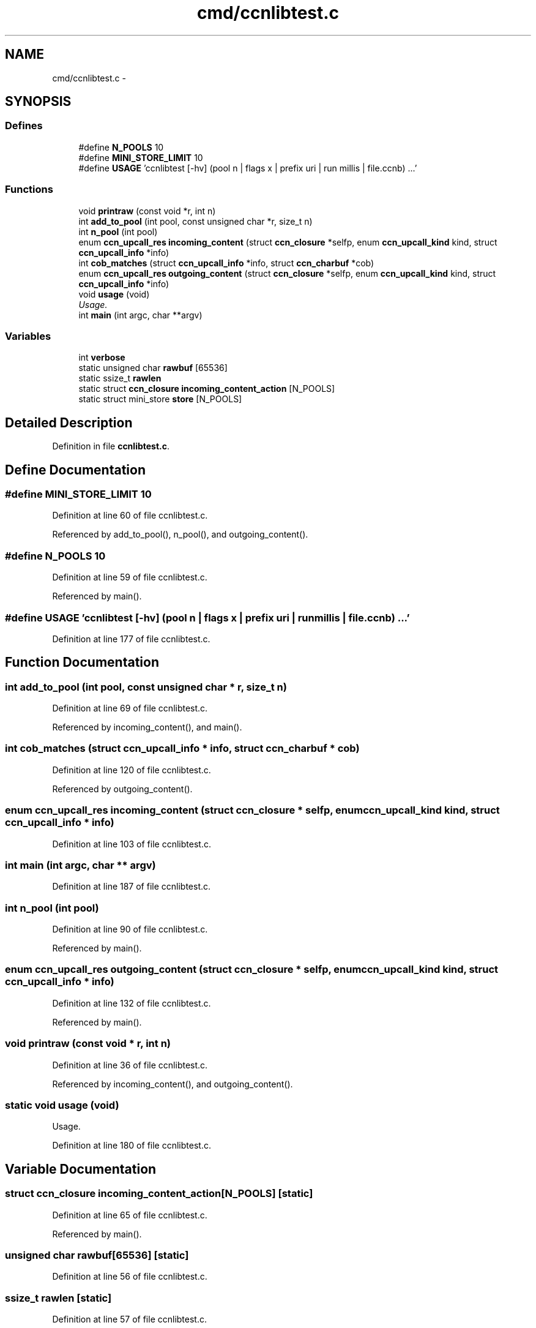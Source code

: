 .TH "cmd/ccnlibtest.c" 3 "21 Aug 2012" "Version 0.6.1" "Content-Centric Networking in C" \" -*- nroff -*-
.ad l
.nh
.SH NAME
cmd/ccnlibtest.c \- 
.SH SYNOPSIS
.br
.PP
.SS "Defines"

.in +1c
.ti -1c
.RI "#define \fBN_POOLS\fP   10"
.br
.ti -1c
.RI "#define \fBMINI_STORE_LIMIT\fP   10"
.br
.ti -1c
.RI "#define \fBUSAGE\fP   'ccnlibtest [-hv] (pool n | flags x | prefix uri | run millis | file.ccnb) ...'"
.br
.in -1c
.SS "Functions"

.in +1c
.ti -1c
.RI "void \fBprintraw\fP (const void *r, int n)"
.br
.ti -1c
.RI "int \fBadd_to_pool\fP (int pool, const unsigned char *r, size_t n)"
.br
.ti -1c
.RI "int \fBn_pool\fP (int pool)"
.br
.ti -1c
.RI "enum \fBccn_upcall_res\fP \fBincoming_content\fP (struct \fBccn_closure\fP *selfp, enum \fBccn_upcall_kind\fP kind, struct \fBccn_upcall_info\fP *info)"
.br
.ti -1c
.RI "int \fBcob_matches\fP (struct \fBccn_upcall_info\fP *info, struct \fBccn_charbuf\fP *cob)"
.br
.ti -1c
.RI "enum \fBccn_upcall_res\fP \fBoutgoing_content\fP (struct \fBccn_closure\fP *selfp, enum \fBccn_upcall_kind\fP kind, struct \fBccn_upcall_info\fP *info)"
.br
.ti -1c
.RI "void \fBusage\fP (void)"
.br
.RI "\fIUsage. \fP"
.ti -1c
.RI "int \fBmain\fP (int argc, char **argv)"
.br
.in -1c
.SS "Variables"

.in +1c
.ti -1c
.RI "int \fBverbose\fP"
.br
.ti -1c
.RI "static unsigned char \fBrawbuf\fP [65536]"
.br
.ti -1c
.RI "static ssize_t \fBrawlen\fP"
.br
.ti -1c
.RI "static struct \fBccn_closure\fP \fBincoming_content_action\fP [N_POOLS]"
.br
.ti -1c
.RI "static struct mini_store \fBstore\fP [N_POOLS]"
.br
.in -1c
.SH "Detailed Description"
.PP 

.PP
Definition in file \fBccnlibtest.c\fP.
.SH "Define Documentation"
.PP 
.SS "#define MINI_STORE_LIMIT   10"
.PP
Definition at line 60 of file ccnlibtest.c.
.PP
Referenced by add_to_pool(), n_pool(), and outgoing_content().
.SS "#define N_POOLS   10"
.PP
Definition at line 59 of file ccnlibtest.c.
.PP
Referenced by main().
.SS "#define USAGE   'ccnlibtest [-hv] (pool n | flags x | prefix uri | run millis | file.ccnb) ...'"
.PP
Definition at line 177 of file ccnlibtest.c.
.SH "Function Documentation"
.PP 
.SS "int add_to_pool (int pool, const unsigned char * r, size_t n)"
.PP
Definition at line 69 of file ccnlibtest.c.
.PP
Referenced by incoming_content(), and main().
.SS "int cob_matches (struct \fBccn_upcall_info\fP * info, struct \fBccn_charbuf\fP * cob)"
.PP
Definition at line 120 of file ccnlibtest.c.
.PP
Referenced by outgoing_content().
.SS "enum \fBccn_upcall_res\fP incoming_content (struct \fBccn_closure\fP * selfp, enum \fBccn_upcall_kind\fP kind, struct \fBccn_upcall_info\fP * info)"
.PP
Definition at line 103 of file ccnlibtest.c.
.SS "int main (int argc, char ** argv)"
.PP
Definition at line 187 of file ccnlibtest.c.
.SS "int n_pool (int pool)"
.PP
Definition at line 90 of file ccnlibtest.c.
.PP
Referenced by main().
.SS "enum \fBccn_upcall_res\fP outgoing_content (struct \fBccn_closure\fP * selfp, enum \fBccn_upcall_kind\fP kind, struct \fBccn_upcall_info\fP * info)"
.PP
Definition at line 132 of file ccnlibtest.c.
.PP
Referenced by main().
.SS "void printraw (const void * r, int n)"
.PP
Definition at line 36 of file ccnlibtest.c.
.PP
Referenced by incoming_content(), and outgoing_content().
.SS "static void usage (void)"
.PP
Usage. 
.PP
Definition at line 180 of file ccnlibtest.c.
.SH "Variable Documentation"
.PP 
.SS "struct \fBccn_closure\fP \fBincoming_content_action\fP[N_POOLS]\fC [static]\fP"
.PP
Definition at line 65 of file ccnlibtest.c.
.PP
Referenced by main().
.SS "unsigned char \fBrawbuf\fP[65536]\fC [static]\fP"
.PP
Definition at line 56 of file ccnlibtest.c.
.SS "ssize_t \fBrawlen\fP\fC [static]\fP"
.PP
Definition at line 57 of file ccnlibtest.c.
.PP
Referenced by main(), and send_ccnb_file().
.SS "struct mini_store \fBstore\fP[N_POOLS]\fC [static]\fP"
.PP
Definition at line 66 of file ccnlibtest.c.
.PP
Referenced by add_to_pool(), ccn_face_instance_parse(), ccn_forwarding_entry_parse(), main(), n_pool(), and prefix_face_list_item_create().
.SS "int \fBverbose\fP"
.PP
Definition at line 33 of file ccnlibtest.c.
.SH "Author"
.PP 
Generated automatically by Doxygen for Content-Centric Networking in C from the source code.
